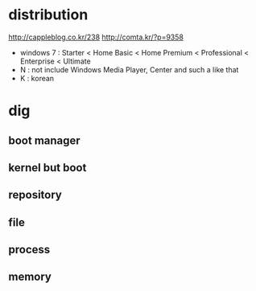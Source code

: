 * distribution

http://cappleblog.co.kr/238
http://comta.kr/?p=9358

- windows 7 : Starter < Home Basic < Home Premium < Professional < Enterprise < Ultimate
- N : not include Windows Media Player, Center and such a like that
- K : korean

* dig
** boot manager
** kernel but boot
** repository
** file
** process
** memory

